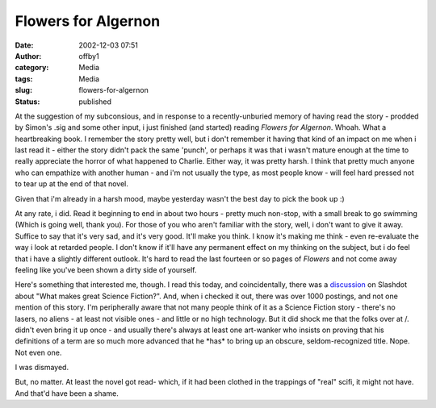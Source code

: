 Flowers for Algernon
####################
:date: 2002-12-03 07:51
:author: offby1
:category: Media
:tags: Media
:slug: flowers-for-algernon
:status: published

At the suggestion of my subconsious, and in response to a
recently-unburied memory of having read the story - prodded by Simon's
.sig and some other input, i just finished (and started) reading
*Flowers for Algernon*. Whoah. What a heartbreaking book. I remember the
story pretty well, but i don't remember it having that kind of an impact
on me when i last read it - either the story didn't pack the same
'punch', or perhaps it was that i wasn't mature enough at the time to
really appreciate the horror of what happened to Charlie. Either way, it
was pretty harsh. I think that pretty much anyone who can empathize with
another human - and i'm not usually the type, as most people know - will
feel hard pressed not to tear up at the end of that novel.

Given that i'm already in a harsh mood, maybe yesterday wasn't the best
day to pick the book up :)

At any rate, i did. Read it beginning to end in about two hours - pretty
much non-stop, with a small break to go swimming (Which is going well,
thank you). For those of you who aren't familiar with the story, well, i
don't want to give it away. Suffice to say that it's very sad, and it's
very good. It'll make you think. I know it's making me think - even
re-evaluate the way i look at retarded people. I don't know if it'll
have any permanent effect on my thinking on the subject, but i do feel
that i have a slightly different outlook. It's hard to read the last
fourteen or so pages of *Flowers* and not come away feeling like you've
been shown a dirty side of yourself.

Here's something that interested me, though. I read this today, and
coincidentally, there was a
`discussion <http://ask.slashdot.org/article.pl?sid=02/12/02/0324226&mode=thread&tid=99>`__
on Slashdot about "What makes great Science Fiction?". And, when i
checked it out, there was over 1000 postings, and not one mention of
this story. I'm peripherally aware that not many people think of it as a
Science Fiction story - there's no lasers, no aliens - at least not
visible ones - and little or no high technology. But it did shock me
that the folks over at /. didn't even bring it up once - and usually
there's always at least one art-wanker who insists on proving that his
definitions of a term are so much more advanced that he \*has\* to bring
up an obscure, seldom-recognized title. Nope. Not even one.

I was dismayed.

But, no matter. At least the novel got read- which, if it had been
clothed in the trappings of "real" scifi, it might not have. And that'd
have been a shame.
